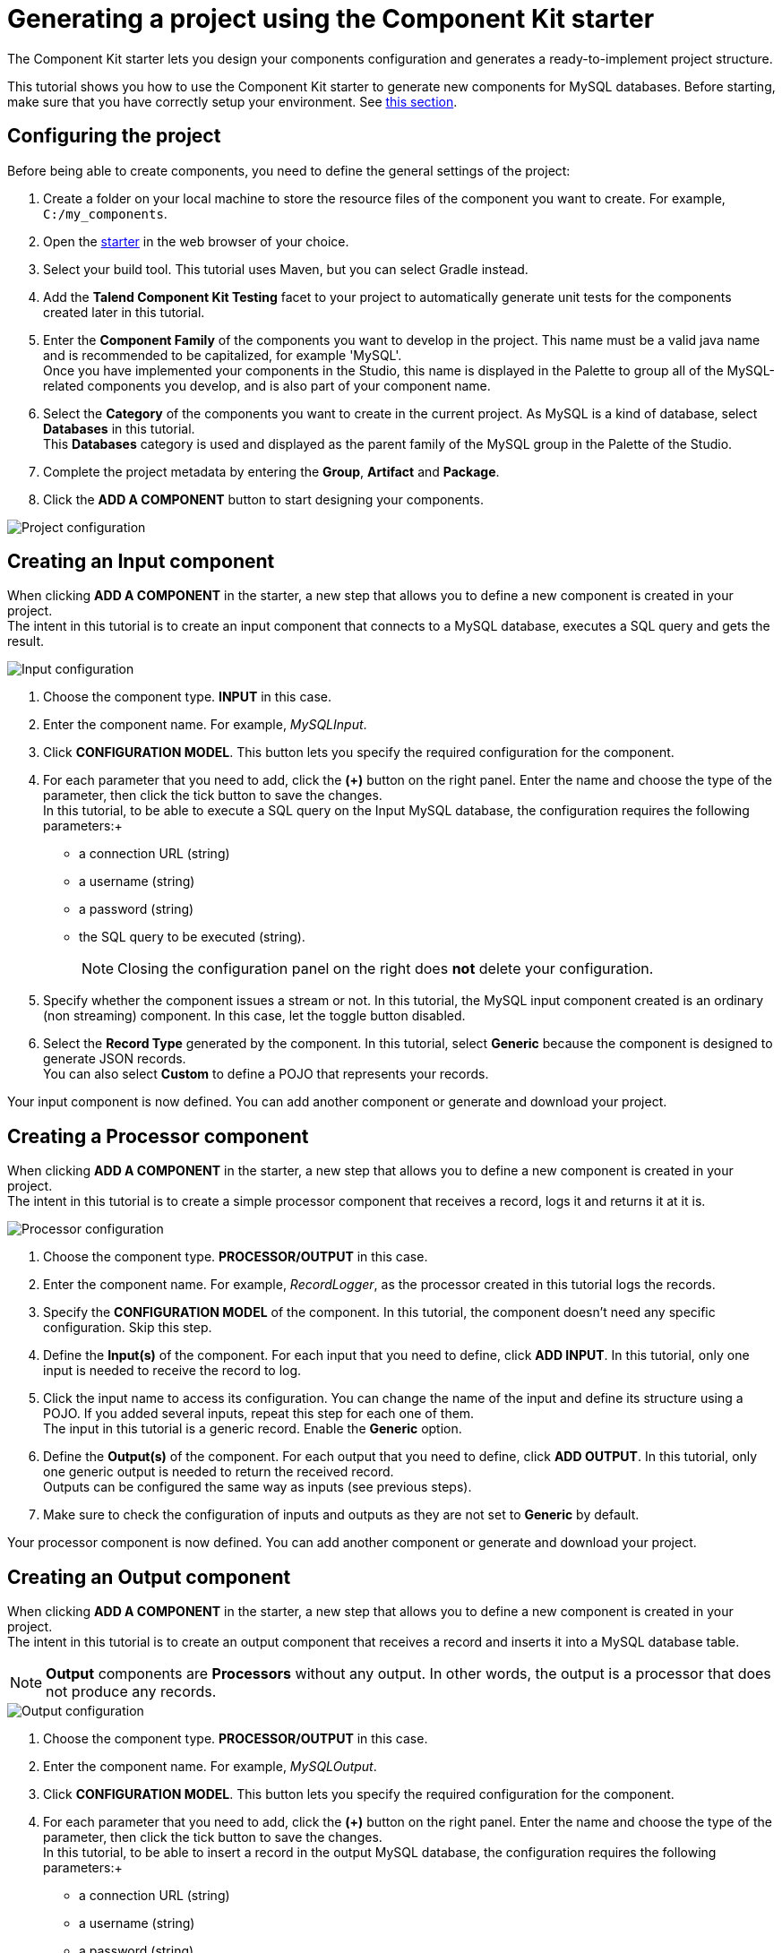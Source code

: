 = Generating a project using the Component Kit starter
:page-partial:

[[tutorial-generate-project-using-starter]]
The Component Kit starter lets you design your components configuration and generates a ready-to-implement project structure.

This tutorial shows you how to use the Component Kit starter to generate new components for MySQL databases. Before starting, make sure that you have correctly setup your environment. See <<getting-started.adoc#getting-started-system-requirements, this section>>.

== Configuring the project

Before being able to create components, you need to define the general settings of the project:

. Create a folder on your local machine to store the resource files of the component you want to create. For example, `C:/my_components`.
. Open the https://starter-toolkit.talend.io[starter] in the web browser of your choice.
. Select your build tool. This tutorial uses Maven, but you can select Gradle instead.
. Add the *Talend Component Kit Testing* facet to your project to automatically generate unit tests for the components created later in this tutorial.
. Enter the *Component Family* of the components you want to develop in the project. This name must be a valid java name and is recommended to be capitalized, for example 'MySQL'. +
Once you have implemented your components in the Studio, this name is displayed in the Palette to group all of the MySQL-related components you develop, and is also part of your component name.
. Select the *Category* of the components you want to create in the current project. As MySQL is a kind of database, select *Databases* in this tutorial. +
This *Databases* category is used and displayed as the parent family of the MySQL group in the Palette of the Studio.
. Complete the project metadata by entering the *Group*, *Artifact* and *Package*.
. Click the *ADD A COMPONENT* button to start designing your components.

image::starter/starter_project-config.png[Project configuration]

== Creating an Input component
When clicking *ADD A COMPONENT* in the starter, a new step that allows you to define a new component is created in your project. +
The intent in this tutorial is to create an input component that connects to a MySQL database, executes a SQL query and gets the result.

image::starter/starter_input-config.png[Input configuration]
. Choose the component type. *INPUT* in this case.
. Enter the component name. For example, _MySQLInput_.
. Click *CONFIGURATION MODEL*. This button lets you specify the required configuration for the component.
. For each parameter that you need to add, click the *(\+)* button on the right panel. Enter the name and choose the type of the parameter, then click the tick button to save the changes. +
In this tutorial, to be able to execute a SQL query on the Input MySQL database, the configuration requires the following parameters:+
* a connection URL (string)
* a username (string)
* a password (string)
* the SQL query to be executed (string). +
+
NOTE: Closing the configuration panel on the right does *not* delete your configuration.
. Specify whether the component issues a stream or not. In this tutorial, the MySQL input component created is an ordinary (non streaming) component. In this case, let the toggle button disabled.
. Select the *Record Type* generated by the component. In this tutorial, select *Generic* because the component is designed to generate JSON records. +
You can also select *Custom* to define a POJO that represents your records.

Your input component is now defined. You can add another component or generate and download your project.

== Creating a Processor component
When clicking *ADD A COMPONENT* in the starter, a new step that allows you to define a new component is created in your project. +
The intent in this tutorial is to create a simple processor component that receives a record, logs it and returns it at it is.

image::starter/starter_processor-config.png[Processor configuration]
. Choose the component type. *PROCESSOR/OUTPUT* in this case.
. Enter the component name. For example, _RecordLogger_, as the processor created in this tutorial logs the records.
. Specify the *CONFIGURATION MODEL* of the component. In this tutorial, the component doesn't need any specific configuration. Skip this step.
. Define the *Input(s)* of the component. For each input that you need to define, click *ADD INPUT*. In this tutorial, only one input is needed to receive the record to log.
. Click the input name to access its configuration. You can change the name of the input and define its structure using a POJO. If you added several inputs, repeat this step for each one of them. +
The input in this tutorial is a generic record. Enable the *Generic* option.
. Define the *Output(s)* of the component. For each output that you need to define, click *ADD OUTPUT*. In this tutorial, only one generic output is needed to return the received record. +
Outputs can be configured the same way as inputs (see previous steps).
. Make sure to check the configuration of inputs and outputs as they are not set to *Generic* by default.

Your processor component is now defined. You can add another component or generate and download your project.

== Creating an Output component
When clicking *ADD A COMPONENT* in the starter, a new step that allows you to define a new component is created in your project. +
The intent in this tutorial is to create an output component that receives a record and inserts it into a MySQL database table.

NOTE: *Output* components are *Processors* without any output. In other words, the output is a processor that does not produce any records.

image::starter/starter_output-config.png[Output configuration]
. Choose the component type. *PROCESSOR/OUTPUT* in this case.
. Enter the component name. For example, _MySQLOutput_.
. Click *CONFIGURATION MODEL*. This button lets you specify the required configuration for the component.
. For each parameter that you need to add, click the *(\+)* button on the right panel. Enter the name and choose the type of the parameter, then click the tick button to save the changes. +
In this tutorial, to be able to insert a record in the output MySQL database, the configuration requires the following parameters:+
* a connection URL (string)
* a username (string)
* a password (string)
* the name of the table to insert the record in (string). +
+
NOTE: Closing the configuration panel on the right does *not* delete your configuration.
. Define the *Input(s)* of the component. For each input that you need to define, click *ADD INPUT*. In this tutorial, only one input is needed.
. Click the input name to access its configuration. You can change the name of the input and define its structure using a POJO. If you added several inputs, repeat this step for each one of them. +
The input in this tutorial is a generic record. Enable the *Generic* option.
. Do not create any output because the component does not produce any record. This is the only difference between an output an a processor component.

Your output component is now defined. You can add another component or generate and download your project.

== Generating and downloading the final project.
Once your project is configured and all the components you need are created, you can generate and download the final project.
In this tutorial, the project was configured and three components of different types (input, processor and output) have been defined.

. Click *GO TO FINISH* at the bottom of the page. You are redirected to a page that summarizes the project. On the left panel, you can also see all the components that you added to the project.
+
image::starter/starter_project-download.png[Output configuration]
. Generate the project using one of the two options available:
** Download it locally as a ZIP file using the *DOWNLOAD AS ZIP* button.
** Create a Github repository and push the project to it using the *CREATE ON GITHUB* button.

In this tutorial, the project is downloaded to the local machine as a ZIP file.

== Compiling and exploring the generated project files
Once the package is available on your machine, you can compile it using the build tool selected when configuring the project.

* In the tutorial, *Maven* is the build tool selected for the project. +
In the project directory, execute the `mvn package` command. +
If you don't have Maven installed on your machine, you can use the Maven wrapper provided in the generated project, by executing the `./mvnw package` command.
* If you have created a Gradle project, you can compile it using the `gradle build` command or using the Gradle wrapper: `./gradlew build`.

The generated project code contains documentation that can guide and help you implementing the component logic.
Import the project to your favorite IDE to start the implementation.

The next tutorial shows how to implement an Input component in details.

ifeval::["{backend}" == "html5"]
[role="relatedlinks"]
== Related articles
- xref:methodology-creating-components.adoc[Methodology]
- xref:tutorial-create-an-input-component.adoc[Creating a Hazelcast input component]
- xref:tutorial-create-an-output-component.adoc[Creating a Hazelcast output component]
- xref:tutorial-create-components-rest-api.adoc[Creating a Zendesk REST API connector]
- xref:component-define-input.adoc[Defining an input component]
- xref:component-define-processor-output.adoc[Defining a processor or output component]
endif::[]

